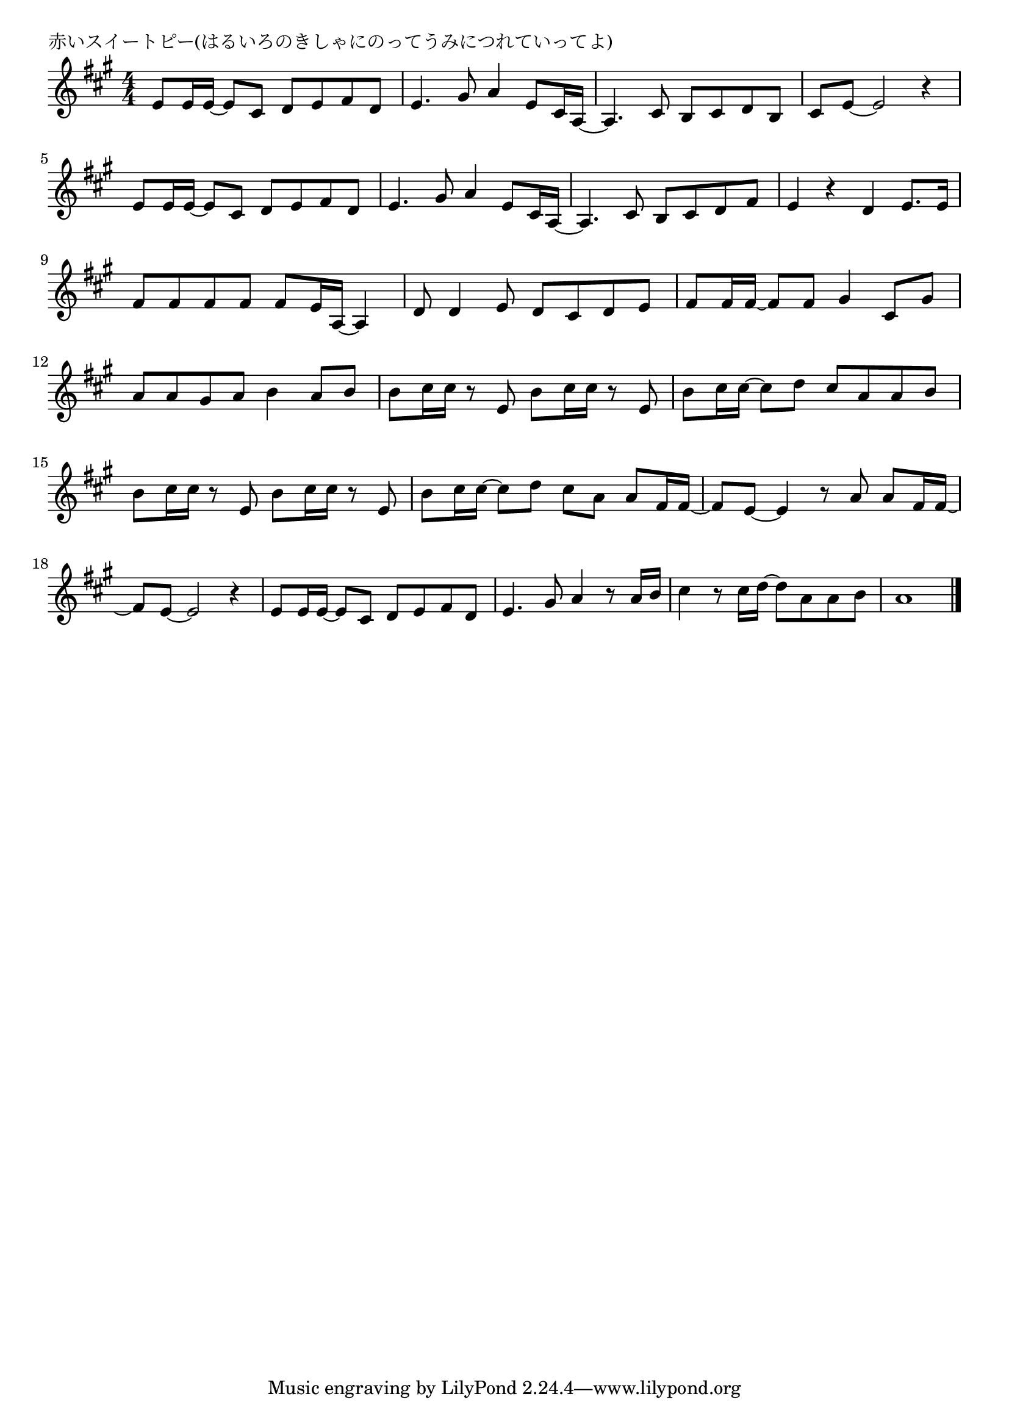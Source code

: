 \version "2.18.2"

% 赤いスイートピー(はるいろのきしゃにのってうみにつれていってよ)

\header {
piece = "赤いスイートピー(はるいろのきしゃにのってうみにつれていってよ)"
}

melody =
\relative c' {
\key a \major
\time 4/4
\set Score.tempoHideNote = ##t
\tempo 4=90
\numericTimeSignature
%
e8 e16 e~e8 cis d e fis d |
e4. gis8 a4 e8 cis16 a~ |
a4. cis8 b cis d b |
cis e~e2 r4 |

e8 e16 e~e8 cis d e fis d |
e4. gis8 a4 e8 cis16 a~ |
a4. cis8 b cis d fis |
e4 r d e8. e16 |
fis8 fis fis fis fis e16 a,~a4 |
d8 d4 e8 d cis d e |
fis fis16 fis~fis8 fis gis4 cis,8 gis'8 |
a8 a gis a b4 a8 b |
b cis16 cis r8 e, b'8 cis16 cis r8 e, |
b' cis16 cis~cis8 d cis a a b |
b cis16 cis r8 e, b' cis16 cis r8 e, |
b' cis16 cis~cis8 d cis a a fis16 fis~ |
fis8 e~e4 r8 a a fis16 fis~ |
fis8 e~e2 r4 |
e8 e16 e~e8 cis d e fis d |
e4. gis8 a4 r8 a16 b |
cis4 r8 cis16 d~d8 a a b |
a1 |

\bar "|."
}
\score {
<<
\chords {
\set noChordSymbol = ""
\set chordChanges=##t
%%

}
\new Staff {\melody}
>>
\layout {
line-width = #190
indent = 0\mm
}
\midi {}
}